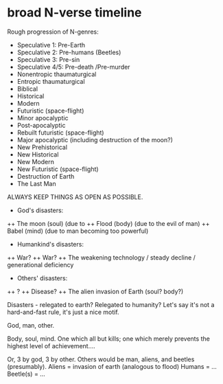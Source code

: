* broad N-verse timeline
Rough progression of N-genres:

+ Speculative 1: Pre-Earth
+ Speculative 2: Pre-humans (Beetles)
+ Speculative 3: Pre-sin
+ Speculative 4/5: Pre-death /Pre-murder
+ Nonentropic thaumaturgical
+ Entropic thaumaturgical
+ Biblical
+ Historical
+ Modern
+ Futuristic (space-flight)
+ Minor apocalyptic
+ Post-apocalyptic
+ Rebuilt futuristic (space-flight)
+ Major apocalyptic (including destruction of the moon?)
+ New Prehistorical
+ New Historical
+ New Modern
+ New Futuristic (space-flight)
+ Destruction of Earth
+ The Last Man

ALWAYS KEEP THINGS AS OPEN AS POSSIBLE.

+ God's disasters:
++ The moon (soul) (due to
++ Flood (body) (due to the evil of man)
++ Babel (mind) (due to man becoming too powerful)

+ Humankind's disasters:
++ War? 
++ War? 
++ The weakening technology / steady decline / generational deficiency 

+ Others' disasters:
++ ? 
++ Disease?
++ The alien invasion of Earth (soul? body?)

Disasters - relegated to earth? Relegated to humanity? Let's say it's not a hard-and-fast rule, it's just a nice motif.

God, man, other.

Body, soul, mind.
One which all but kills; one which merely prevents the highest level of achievement....

Or,
3 by god,
3 by other.
Others would be man, aliens, and beetles (presumably).
Aliens = invasion of earth (analogous to flood)
Humans = ...
Beetle(s) = ...
